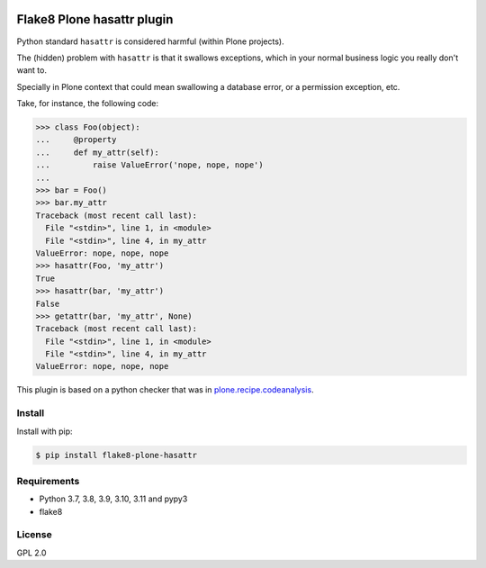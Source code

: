 .. -*- coding: utf-8 -*-

.. image:: https://github.com/gforcada/flake8-plone-hasattr/actions/workflows/testing.yml/badge.svg?branch=master
   :target: https://github.com/gforcada/flake8-plone-hasattr/actions/workflows/testing.yml

.. image:: https://coveralls.io/repos/gforcada/flake8-plone-hasattr/badge.svg?branch=master
   :target: https://coveralls.io/github/gforcada/flake8-plone-hasattr?branch=master

Flake8 Plone hasattr plugin
===========================
Python standard ``hasattr`` is considered harmful (within Plone projects).

The (hidden) problem with ``hasattr`` is that it swallows exceptions,
which in your normal business logic you really don't want to.

Specially in Plone context that could mean swallowing a database error,
or a permission exception, etc.

Take, for instance, the following code:

.. code-block:: python

    >>> class Foo(object):
    ...     @property
    ...     def my_attr(self):
    ...         raise ValueError('nope, nope, nope')
    ...
    >>> bar = Foo()
    >>> bar.my_attr
    Traceback (most recent call last):
      File "<stdin>", line 1, in <module>
      File "<stdin>", line 4, in my_attr
    ValueError: nope, nope, nope
    >>> hasattr(Foo, 'my_attr')
    True
    >>> hasattr(bar, 'my_attr')
    False
    >>> getattr(bar, 'my_attr', None)
    Traceback (most recent call last):
      File "<stdin>", line 1, in <module>
      File "<stdin>", line 4, in my_attr
    ValueError: nope, nope, nope

This plugin is based on a python checker that was in `plone.recipe.codeanalysis`_.

Install
-------
Install with pip:

.. code-block:: console

    $ pip install flake8-plone-hasattr

Requirements
------------
- Python 3.7, 3.8, 3.9, 3.10, 3.11 and pypy3
- flake8

License
-------
GPL 2.0

.. _`plone.recipe.codeanalysis`: https://pypi.python.org/pypi/plone.recipe.codeanalysis
